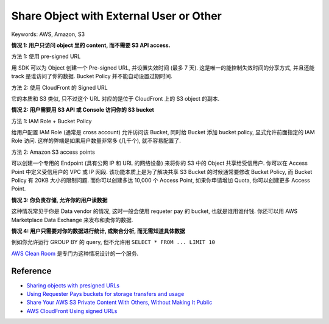 Share Object with External User or Other
==============================================================================
Keywords: AWS, Amazon, S3

**情况 1: 用户只访问 object 里的 content, 而不需要 S3 API access.**

方法 1: 使用 pre-signed URL

用 SDK 可以为 Object 创建一个 Pre-signed URL, 并设置失效时间 (最多 7 天). 这是唯一的能控制失效时间的分享方式, 并且还能 track 是谁访问了你的数据. Bucket Policy 并不能自动设置过期时间.

方法 2: 使用 CloudFront 的 Signed URL

它的本质和 S3 类似, 只不过这个 URL 对应的是位于 CloudFront 上的 S3 object 的副本.

**情况 2: 用户需要用 S3 API 或 Console 访问你的 S3 bucket**

方法 1: IAM Role + Bucket Policy

给用户配置 IAM Role (通常是 cross account) 允许访问该 Bucket, 同时给 Bucket 添加 bucket policy, 显式允许前面指定的 IAM Role 访问. 这样的弊端是如果用户数量非常多 (几千个), 就不容易配置了.

方法 2: Amazon S3 access points

可以创建一个专用的 Endpoint (具有公网 IP 和 URL 的网络设备) 来将你的 S3 中的 Object 共享给受信用户. 你可以在 Access Point 中定义受信用户的 VPC 或 IP 网段. 该功能本质上是为了解决共享 S3 Bucket 的时候通常要修改 Bucket Policy, 而 Bucket Policy 有 20KB 大小的限制问题. 而你可以创建多达 10,000 个 Access Point, 如果你申请增加 Quota, 你可以创建更多 Access Point.

**情况 3: 你负责存储, 允许你的用户读数据**

这种情况常见于你是 Data vendor 的情况, 这时一般会使用 requeter pay 的 bucket, 也就是谁用谁付钱. 你还可以用 AWS Marketplace Data Exchange 来发布和卖你的数据.

**情况 4: 用户只需要对你的数据进行统计, 或聚合分析, 而无需知道具体数据**

例如你允许运行 GROUP BY 的 query, 但不允许用 ``SELECT * FROM ... LIMIT 10``

`AWS Clean Room <https://docs.aws.amazon.com/clean-rooms/>`_ 是专门为这种情况设计的一个服务.


Reference
------------------------------------------------------------------------------
- `Sharing objects with presigned URLs <https://docs.aws.amazon.com/AmazonS3/latest/dev/ShareObjectPreSignedURL.html>`_
- `Using Requester Pays buckets for storage transfers and usage <https://docs.aws.amazon.com/AmazonS3/latest/userguide/RequesterPaysBuckets.html>`_
- `Share Your AWS S3 Private Content With Others, Without Making It Public <https://dev.to/idrisrampurawala/share-your-aws-s3-private-content-with-others-without-making-it-public-4k59>`_
- `AWS CloudFront Using signed URLs <https://docs.aws.amazon.com/AmazonCloudFront/latest/DeveloperGuide/private-content-signed-urls.html>`_
